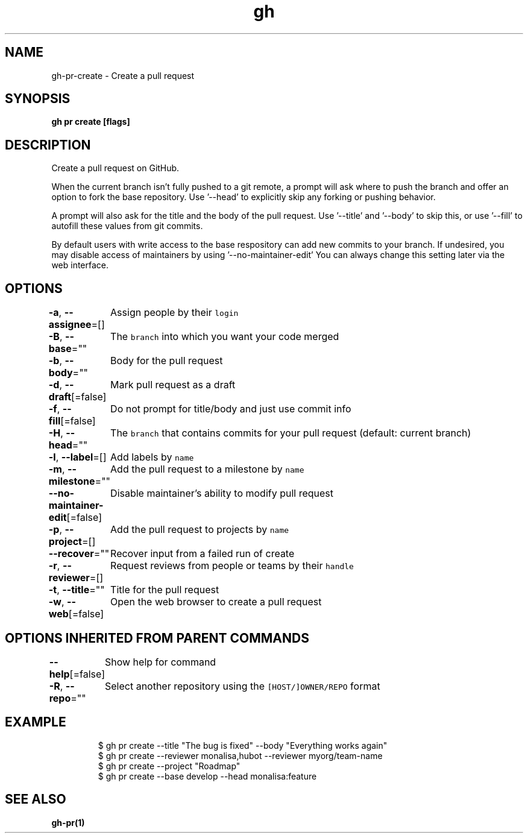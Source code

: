 .nh
.TH "gh" "1" "Jan 2021" "" ""

.SH NAME
.PP
gh\-pr\-create \- Create a pull request


.SH SYNOPSIS
.PP
\fBgh pr create [flags]\fP


.SH DESCRIPTION
.PP
Create a pull request on GitHub.

.PP
When the current branch isn't fully pushed to a git remote, a prompt will ask where
to push the branch and offer an option to fork the base repository. Use '\-\-head' to
explicitly skip any forking or pushing behavior.

.PP
A prompt will also ask for the title and the body of the pull request. Use '\-\-title'
and '\-\-body' to skip this, or use '\-\-fill' to autofill these values from git commits.

.PP
By default users with write access to the base respository can add new commits to your branch.
If undesired, you may disable access of maintainers by using '\-\-no\-maintainer\-edit'
You can always change this setting later via the web interface.


.SH OPTIONS
.PP
\fB\-a\fP, \fB\-\-assignee\fP=[]
	Assign people by their \fB\fClogin\fR

.PP
\fB\-B\fP, \fB\-\-base\fP=""
	The \fB\fCbranch\fR into which you want your code merged

.PP
\fB\-b\fP, \fB\-\-body\fP=""
	Body for the pull request

.PP
\fB\-d\fP, \fB\-\-draft\fP[=false]
	Mark pull request as a draft

.PP
\fB\-f\fP, \fB\-\-fill\fP[=false]
	Do not prompt for title/body and just use commit info

.PP
\fB\-H\fP, \fB\-\-head\fP=""
	The \fB\fCbranch\fR that contains commits for your pull request (default: current branch)

.PP
\fB\-l\fP, \fB\-\-label\fP=[]
	Add labels by \fB\fCname\fR

.PP
\fB\-m\fP, \fB\-\-milestone\fP=""
	Add the pull request to a milestone by \fB\fCname\fR

.PP
\fB\-\-no\-maintainer\-edit\fP[=false]
	Disable maintainer's ability to modify pull request

.PP
\fB\-p\fP, \fB\-\-project\fP=[]
	Add the pull request to projects by \fB\fCname\fR

.PP
\fB\-\-recover\fP=""
	Recover input from a failed run of create

.PP
\fB\-r\fP, \fB\-\-reviewer\fP=[]
	Request reviews from people or teams by their \fB\fChandle\fR

.PP
\fB\-t\fP, \fB\-\-title\fP=""
	Title for the pull request

.PP
\fB\-w\fP, \fB\-\-web\fP[=false]
	Open the web browser to create a pull request


.SH OPTIONS INHERITED FROM PARENT COMMANDS
.PP
\fB\-\-help\fP[=false]
	Show help for command

.PP
\fB\-R\fP, \fB\-\-repo\fP=""
	Select another repository using the \fB\fC[HOST/]OWNER/REPO\fR format


.SH EXAMPLE
.PP
.RS

.nf
$ gh pr create \-\-title "The bug is fixed" \-\-body "Everything works again"
$ gh pr create \-\-reviewer monalisa,hubot  \-\-reviewer myorg/team\-name
$ gh pr create \-\-project "Roadmap"
$ gh pr create \-\-base develop \-\-head monalisa:feature


.fi
.RE


.SH SEE ALSO
.PP
\fBgh\-pr(1)\fP
